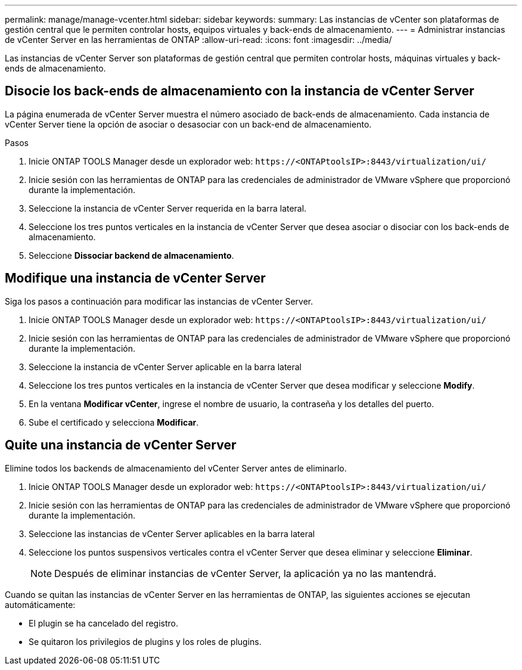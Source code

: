 ---
permalink: manage/manage-vcenter.html 
sidebar: sidebar 
keywords:  
summary: Las instancias de vCenter son plataformas de gestión central que le permiten controlar hosts, equipos virtuales y back-ends de almacenamiento. 
---
= Administrar instancias de vCenter Server en las herramientas de ONTAP
:allow-uri-read: 
:icons: font
:imagesdir: ../media/


[role="lead"]
Las instancias de vCenter Server son plataformas de gestión central que permiten controlar hosts, máquinas virtuales y back-ends de almacenamiento.



== Disocie los back-ends de almacenamiento con la instancia de vCenter Server

La página enumerada de vCenter Server muestra el número asociado de back-ends de almacenamiento. Cada instancia de vCenter Server tiene la opción de asociar o desasociar con un back-end de almacenamiento.

.Pasos
. Inicie ONTAP TOOLS Manager desde un explorador web: `\https://<ONTAPtoolsIP>:8443/virtualization/ui/`
. Inicie sesión con las herramientas de ONTAP para las credenciales de administrador de VMware vSphere que proporcionó durante la implementación.
. Seleccione la instancia de vCenter Server requerida en la barra lateral.
. Seleccione los tres puntos verticales en la instancia de vCenter Server que desea asociar o disociar con los back-ends de almacenamiento.
. Seleccione *Dissociar backend de almacenamiento*.




== Modifique una instancia de vCenter Server

Siga los pasos a continuación para modificar las instancias de vCenter Server.

. Inicie ONTAP TOOLS Manager desde un explorador web: `\https://<ONTAPtoolsIP>:8443/virtualization/ui/`
. Inicie sesión con las herramientas de ONTAP para las credenciales de administrador de VMware vSphere que proporcionó durante la implementación.
. Seleccione la instancia de vCenter Server aplicable en la barra lateral
. Seleccione los tres puntos verticales en la instancia de vCenter Server que desea modificar y seleccione *Modify*.
. En la ventana *Modificar vCenter*, ingrese el nombre de usuario, la contraseña y los detalles del puerto.
. Sube el certificado y selecciona *Modificar*.




== Quite una instancia de vCenter Server

Elimine todos los backends de almacenamiento del vCenter Server antes de eliminarlo.

. Inicie ONTAP TOOLS Manager desde un explorador web: `\https://<ONTAPtoolsIP>:8443/virtualization/ui/`
. Inicie sesión con las herramientas de ONTAP para las credenciales de administrador de VMware vSphere que proporcionó durante la implementación.
. Seleccione las instancias de vCenter Server aplicables en la barra lateral
. Seleccione los puntos suspensivos verticales contra el vCenter Server que desea eliminar y seleccione *Eliminar*.
+

NOTE: Después de eliminar instancias de vCenter Server, la aplicación ya no las mantendrá.



Cuando se quitan las instancias de vCenter Server en las herramientas de ONTAP, las siguientes acciones se ejecutan automáticamente:

* El plugin se ha cancelado del registro.
* Se quitaron los privilegios de plugins y los roles de plugins.

